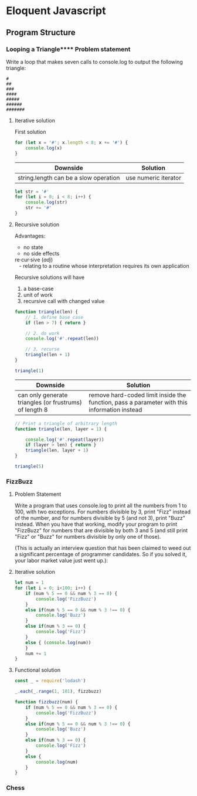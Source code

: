 #+author: Amchelle Clendenin
#+email: amchelle.clendenin@utexas.edu
#+startup: content

* Eloquent Javascript
** Program Structure
*** Looping a Triangle**** Problem statement

Write a loop that makes seven calls to console.log to output the following
triangle:

#+BEGIN_SRC fundamental
  #
  ##
  ###
  ####
  #####
  ######
  #######
#+END_SRC

**** Iterative solution

First solution

#+BEGIN_SRC javascript :tangle triangle-looping.js
  for (let x = '#'; x.length < 8; x += '#') {
      console.log(x)
  }
#+END_SRC

| Downside                              | Solution             |
|---------------------------------------+----------------------|
| string.length can be a slow operation | use numeric iterator |

#+BEGIN_SRC javascript :tangle triangle-looping-integer-iterator.js
  let str = '#'
  for (let i = 0; i < 8; i++) {
      console.log(str)
      str += '#'
  }
#+END_SRC

**** Recursive solution

Advantages:
  - no state
  - no side effects

#+BEGIN_VERSE
  re·cur·sive (/adj/)
     - relating to a routine whose interpretation requires its own application
#+END_VERSE

Recursive solutions will have
  1. a base-case
  2. unit of work
  3. recursive call with changed value

#+BEGIN_SRC javascript :tangle triangle-recursive.js
  function triangle(len) {
      // 1. define base case
      if (len > 7) { return }

      // 2. do work
      console.log('#'.repeat(len))

      // 3. recurse
      triangle(len + 1)
  }

  triangle(1)
#+END_SRC

| Downside                                               | Solution                                                                                    |
|--------------------------------------------------------+---------------------------------------------------------------------------------------------|
| can only generate triangles (or frustrums) of length 8 | remove hard-coded limit inside the function, pass a parameter with this information instead |

#+BEGIN_SRC javascript :tangle triangle-recursive-general.js
  // Print a triangle of arbitrary length
  function triangle(len, layer = 1) {

      console.log('#'.repeat(layer))
      if (layer > len) { return }
      triangle(len, layer + 1)
  }

  triangle(5)
#+END_SRC


*** FizzBuzz
**** Problem Statement

Write a program that uses console.log to print all the numbers from 1 to 100,
with two exceptions. For numbers divisible by 3, print "Fizz" instead of the
number, and for numbers divisible by 5 (and not 3), print "Buzz" instead.
When you have that working, modify your program to print "FizzBuzz" for
numbers that are divisible by both 3 and 5 (and still print "Fizz" or "Buzz"
for numbers divisible by only one of those).

(This is actually an interview question that has been claimed to weed out
a significant percentage of programmer candidates. So if you solved it, your
labor market value just went up.):

**** Iterative solution
#+BEGIN_SRC javascript :tangle fizzbuzz-iterative.js
  let num = 1
  for (let i = 0; i<100; i++) {
      if (num % 5 == 0 && num % 3 == 0) {
          console.log('FizzBuzz')
      }
      else if(num % 5 == 0 && num % 3 !== 0) {
          console.log('Buzz')
      }
      else if(num % 3 == 0) {
          console.log('Fizz')
      }
      else { (console.log(num))
      }
      num += 1
  }
#+END_SRC
**** Functional solution
#+BEGIN_SRC javascript :tangle fizzbuzz-functional.js
  const _ = require('lodash')

  _.each(_.range(1, 101), fizzbuzz)

  function fizzbuzz(num) {
      if (num % 5 == 0 && num % 3 == 0) {
          console.log('FizzBuzz')
      }
      else if(num % 5 == 0 && num % 3 !== 0) {
          console.log('Buzz')
      }
      else if(num % 3 == 0) {
          console.log('Fizz')
      }
      else {
          console.log(num)
      }
  }
#+END_SRC

*** Chess
* File variables                                                   :noexport:
# Local Variables:
# eval: (add-hook 'after-save-hook 'org-babel-tangle t t)
# End:
